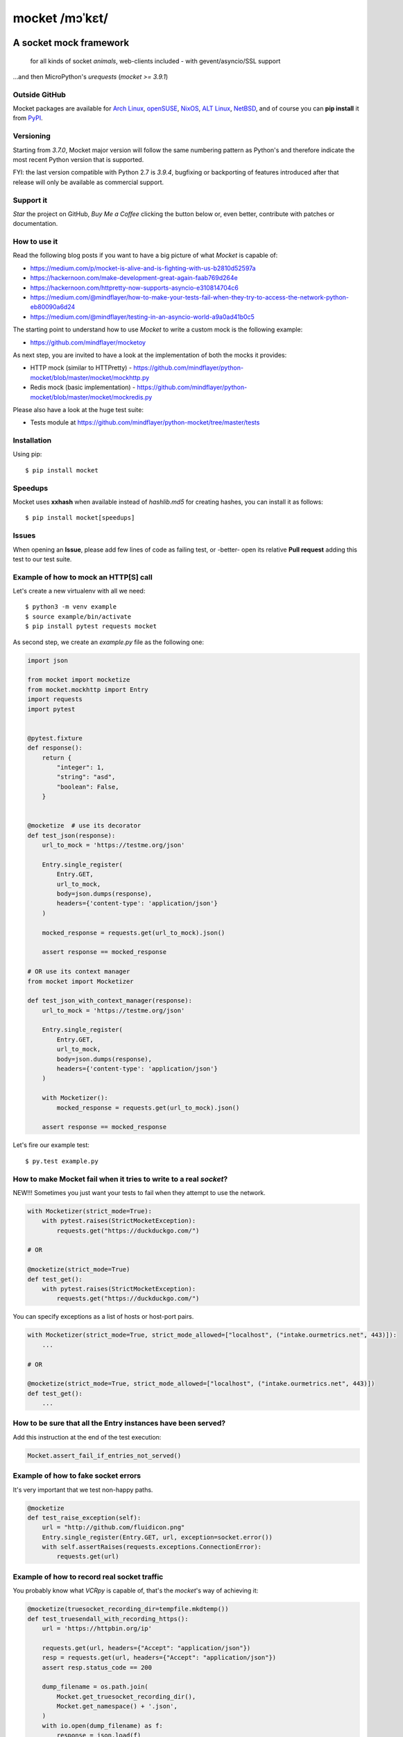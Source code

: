===============
mocket /mɔˈkɛt/
===============

.. image:: https://github.com/mindflayer/python-mocket/actions/workflows/main.yml/badge.svg?branch=main
    :target: https://github.com/mindflayer/python-mocket/actions?query=workflow%3A%22Mocket%27s+CI%22

.. image:: https://coveralls.io/repos/github/mindflayer/python-mocket/badge.svg?branch=main
    :target: https://coveralls.io/github/mindflayer/python-mocket?branch=main

.. image:: https://app.codacy.com/project/badge/Grade/6327640518ce42adaf59368217028f14
    :target: https://www.codacy.com/gh/mindflayer/python-mocket/dashboard

.. image:: https://img.shields.io/pypi/dm/mocket
    :target: https://pypistats.org/packages/mocket


A socket mock framework
-------------------------
    for all kinds of socket *animals*, web-clients included - with gevent/asyncio/SSL support

...and then MicroPython's *urequests* (*mocket >= 3.9.1*)

Outside GitHub
==============

Mocket packages are available for `Arch Linux`_, `openSUSE`_, `NixOS`_, `ALT Linux`_, `NetBSD`_, and of course you can **pip install** it from `PyPI`_.

.. _`Arch Linux`: https://archlinux.org/packages/extra/any/python-mocket/
.. _`openSUSE`: https://software.opensuse.org/search?baseproject=ALL&q=mocket
.. _`NixOS`: https://search.nixos.org/packages?query=mocket
.. _`ALT Linux`: https://packages.altlinux.org/en/sisyphus/srpms/python3-module-mocket/
.. _`NetBSD`: https://cdn.netbsd.org/pub/pkgsrc/current/pkgsrc/devel/py-mocket/index.html
.. _`PyPI`: https://pypi.org/project/mocket/


Versioning
==========
Starting from *3.7.0*, Mocket major version will follow the same numbering pattern as Python's and therefore indicate the most recent Python version that is supported.

FYI: the last version compatible with Python 2.7 is *3.9.4*, bugfixing or backporting of features introduced after that release will only be available as commercial support.

Support it
==========
*Star* the project on GitHub, *Buy Me a Coffee* clicking the button below or, even better, contribute with patches or documentation.

.. image:: https://www.buymeacoffee.com/assets/img/custom_images/orange_img.png
     :target: https://www.buymeacoffee.com/mocket
     :alt: Buy Me A Coffee

How to use it
=============
Read the following blog posts if you want to have a big picture of what *Mocket* is capable of:

- https://medium.com/p/mocket-is-alive-and-is-fighting-with-us-b2810d52597a
- https://hackernoon.com/make-development-great-again-faab769d264e
- https://hackernoon.com/httpretty-now-supports-asyncio-e310814704c6
- https://medium.com/@mindflayer/how-to-make-your-tests-fail-when-they-try-to-access-the-network-python-eb80090a6d24
- https://medium.com/@mindflayer/testing-in-an-asyncio-world-a9a0ad41b0c5

The starting point to understand how to use *Mocket* to write a custom mock is the following example:

- https://github.com/mindflayer/mocketoy

As next step, you are invited to have a look at the implementation of both the mocks it provides:

- HTTP mock (similar to HTTPretty) - https://github.com/mindflayer/python-mocket/blob/master/mocket/mockhttp.py
- Redis mock (basic implementation) - https://github.com/mindflayer/python-mocket/blob/master/mocket/mockredis.py

Please also have a look at the huge test suite:

- Tests module at https://github.com/mindflayer/python-mocket/tree/master/tests

Installation
============
Using pip::

    $ pip install mocket

Speedups
========
Mocket uses **xxhash** when available instead of *hashlib.md5* for creating hashes, you can install it as follows::

    $ pip install mocket[speedups]

Issues
============
When opening an **Issue**, please add few lines of code as failing test, or -better- open its relative **Pull request** adding this test to our test suite.

Example of how to mock an HTTP[S] call
======================================
Let's create a new virtualenv with all we need::

    $ python3 -m venv example
    $ source example/bin/activate
    $ pip install pytest requests mocket

As second step, we create an `example.py` file as the following one:

.. code-block:: python

    import json

    from mocket import mocketize
    from mocket.mockhttp import Entry
    import requests
    import pytest


    @pytest.fixture
    def response():
        return {
            "integer": 1,
            "string": "asd",
            "boolean": False,
        }


    @mocketize  # use its decorator
    def test_json(response):
        url_to_mock = 'https://testme.org/json'

        Entry.single_register(
            Entry.GET,
            url_to_mock,
            body=json.dumps(response),
            headers={'content-type': 'application/json'}
        )

        mocked_response = requests.get(url_to_mock).json()

        assert response == mocked_response

    # OR use its context manager
    from mocket import Mocketizer

    def test_json_with_context_manager(response):
        url_to_mock = 'https://testme.org/json'

        Entry.single_register(
            Entry.GET,
            url_to_mock,
            body=json.dumps(response),
            headers={'content-type': 'application/json'}
        )

        with Mocketizer():
            mocked_response = requests.get(url_to_mock).json()

        assert response == mocked_response

Let's fire our example test::

    $ py.test example.py

How to make Mocket fail when it tries to write to a real `socket`?
==================================================================
NEW!!! Sometimes you just want your tests to fail when they attempt to use the network.

.. code-block:: python

    with Mocketizer(strict_mode=True):
        with pytest.raises(StrictMocketException):
            requests.get("https://duckduckgo.com/")

    # OR

    @mocketize(strict_mode=True)
    def test_get():
        with pytest.raises(StrictMocketException):
            requests.get("https://duckduckgo.com/")

You can specify exceptions as a list of hosts or host-port pairs.

.. code-block:: python

    with Mocketizer(strict_mode=True, strict_mode_allowed=["localhost", ("intake.ourmetrics.net", 443)]):
        ...

    # OR

    @mocketize(strict_mode=True, strict_mode_allowed=["localhost", ("intake.ourmetrics.net", 443)])
    def test_get():
        ...


How to be sure that all the Entry instances have been served?
=============================================================
Add this instruction at the end of the test execution:

.. code-block:: python

    Mocket.assert_fail_if_entries_not_served()

Example of how to fake socket errors
====================================

It's very important that we test non-happy paths.

.. code-block:: python

    @mocketize
    def test_raise_exception(self):
        url = "http://github.com/fluidicon.png"
        Entry.single_register(Entry.GET, url, exception=socket.error())
        with self.assertRaises(requests.exceptions.ConnectionError):
            requests.get(url)

Example of how to record real socket traffic
============================================

You probably know what *VCRpy* is capable of, that's the *mocket*'s way of achieving it:

.. code-block:: python

    @mocketize(truesocket_recording_dir=tempfile.mkdtemp())
    def test_truesendall_with_recording_https():
        url = 'https://httpbin.org/ip'

        requests.get(url, headers={"Accept": "application/json"})
        resp = requests.get(url, headers={"Accept": "application/json"})
        assert resp.status_code == 200

        dump_filename = os.path.join(
            Mocket.get_truesocket_recording_dir(),
            Mocket.get_namespace() + '.json',
        )
        with io.open(dump_filename) as f:
            response = json.load(f)

        assert len(response['httpbin.org']['443'].keys()) == 1

HTTPretty compatibility layer
=============================
Mocket HTTP mock can work as *HTTPretty* replacement for many different use cases. Two main features are missing:

- URL entries containing regular expressions;
- response body from functions (used mostly to fake errors, *mocket* doesn't need to do it this way).

Two features which are against the Zen of Python, at least imho (*mindflayer*), but of course I am open to call it into question.

Example:

.. code-block:: python

    import json

    import aiohttp
    import asyncio
    from unittest import TestCase

    from mocket.plugins.httpretty import httpretty, httprettified


    class AioHttpEntryTestCase(TestCase):
        @httprettified
        def test_https_session(self):
            url = 'https://httpbin.org/ip'
            httpretty.register_uri(
                httpretty.GET,
                url,
                body=json.dumps(dict(origin='127.0.0.1')),
            )

            async def main(l):
                async with aiohttp.ClientSession(
                    loop=l, timeout=aiohttp.ClientTimeout(total=3)
                ) as session:
                    async with session.get(url) as get_response:
                        assert get_response.status == 200
                        assert await get_response.text() == '{"origin": "127.0.0.1"}'

            loop = asyncio.new_event_loop()
            loop.set_debug(True)
            loop.run_until_complete(main(loop))

What about the other socket animals?
====================================
Using *Mocket* with asyncio based clients::

    $ pip install aiohttp

Example:

.. code-block:: python

    class AioHttpEntryTestCase(TestCase):
        @mocketize
        def test_http_session(self):
            url = 'http://httpbin.org/ip'
            body = "asd" * 100
            Entry.single_register(Entry.GET, url, body=body, status=404)
            Entry.single_register(Entry.POST, url, body=body*2, status=201)

            async def main(l):
                async with aiohttp.ClientSession(
                    loop=l, timeout=aiohttp.ClientTimeout(total=3)
                ) as session:
                    async with session.get(url) as get_response:
                        assert get_response.status == 404
                        assert await get_response.text() == body

                    async with session.post(url, data=body * 6) as post_response:
                        assert post_response.status == 201
                        assert await post_response.text() == body * 2

            loop = asyncio.new_event_loop()
            loop.run_until_complete(main(loop))

    # or again with a unittest.IsolatedAsyncioTestCase
    from mocket.async_mocket import async_mocketize

    class AioHttpEntryTestCase(IsolatedAsyncioTestCase):
        @async_mocketize
        async def test_http_session(self):
            url = 'http://httpbin.org/ip'
            body = "asd" * 100
            Entry.single_register(Entry.GET, url, body=body, status=404)
            Entry.single_register(Entry.POST, url, body=body * 2, status=201)

            async with aiohttp.ClientSession(
                timeout=aiohttp.ClientTimeout(total=3)
            ) as session:
                async with session.get(url) as get_response:
                    assert get_response.status == 404
                    assert await get_response.text() == body

                async with session.post(url, data=body * 6) as post_response:
                    assert post_response.status == 201
                    assert await post_response.text() == body * 2
                    assert Mocket.last_request().method == 'POST'
                    assert Mocket.last_request().body == body * 6


Works well with others
=======================
Using *Mocket* as pook_ engine::

    $ pip install mocket[pook]

.. _pook: https://pypi.python.org/pypi/pook

Example:

.. code-block:: python

    import pook
    from mocket.plugins.pook_mock_engine import MocketEngine

    pook.set_mock_engine(MocketEngine)

    pook.on()

    url = 'http://twitter.com/api/1/foobar'
    status = 404
    response_json = {'error': 'foo'}

    mock = pook.get(
        url,
        headers={'content-type': 'application/json'},
        reply=status,
        response_json=response_json,
    )
    mock.persist()

    requests.get(url)
    assert mock.calls == 1

    resp = requests.get(url)
    assert resp.status_code == status
    assert resp.json() == response_json
    assert mock.calls == 2

First appearance
================
EuroPython 2013, Florence

- Video: https://www.youtube.com/watch?v=-LvXbl5d02U
- Slides: https://prezi.com/tmuiaugamsti/mocket/
- Slides as PDF: https://ep2013.europython.eu/media/conference/slides/mocket-a-socket-mock-framework.pdf

